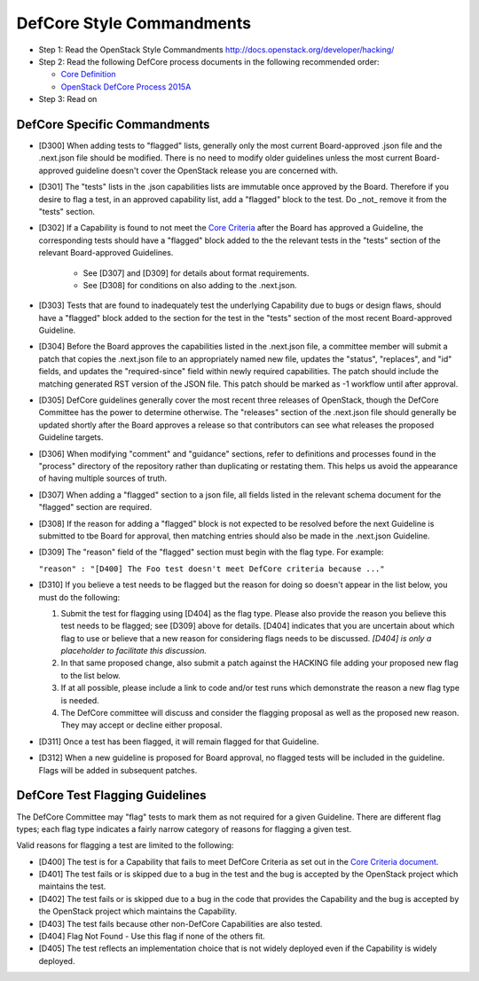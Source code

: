 DefCore Style Commandments
==========================

- Step 1: Read the OpenStack Style Commandments
  http://docs.openstack.org/developer/hacking/
- Step 2: Read the following DefCore process documents in the following recommended order:

  - `Core Definition <doc/source/process/CoreDefinition.rst>`_
  - `OpenStack DefCore Process 2015A <doc/source/process/2015A.rst>`_

- Step 3: Read on

DefCore Specific Commandments
-----------------------------

- [D300] When adding tests to "flagged" lists, generally only the most
  current Board-approved .json file and the .next.json file should be
  modified.  There is no need to modify older guidelines unless the most
  current Board-approved guideline doesn't cover the OpenStack release
  you are concerned with.
- [D301] The "tests" lists in the .json capabilities lists are immutable
  once approved by the Board.  Therefore if you desire to flag a test,
  in an approved capability list, add a "flagged" block to the test.  Do
  _not_ remove it from the "tests" section.
- [D302] If a Capability is found to not meet the `Core Criteria
  <doc/source/process/CoreCriteria.rst>`_ after the Board has approved
  a Guideline, the corresponding tests should have a "flagged" block added
  to the the relevant tests in the "tests" section of the relevant
  Board-approved Guidelines.

    - See [D307] and [D309] for details about format requirements.
    - See [D308] for conditions on also adding to the .next.json.

- [D303] Tests that are found to inadequately test the underlying
  Capability due to bugs or design flaws, should have a "flagged"
  block added to the section for the test in the "tests" section of
  the most recent Board-approved Guideline.
- [D304] Before the Board approves the capabilities listed in the
  .next.json file, a committee member will submit a patch that copies
  the .next.json file to an appropriately named new file, updates the
  "status", "replaces", and "id" fields, and updates the "required-since"
  field within newly required capabilities.  The patch should include the
  matching generated RST version of the JSON file.  This patch should be
  marked as -1 workflow until after approval.
- [D305] DefCore guidelines generally cover the most recent three
  releases of OpenStack, though the DefCore Committee has the power to
  determine otherwise.  The "releases" section of the .next.json file
  should generally be updated shortly after the Board approves a release
  so that contributors can see what releases the proposed Guideline
  targets.
- [D306] When modifying "comment" and "guidance" sections, refer to
  definitions and processes found in the "process" directory of the
  repository rather than duplicating or restating them.  This helps us
  avoid the appearance of having multiple sources of truth.
- [D307] When adding a "flagged" section to a json file, all fields
  listed in the relevant schema document for the "flagged" section are
  required.
- [D308] If the reason for adding a "flagged" block is not expected
  to be resolved before the next Guideline is submitted to tbe Board
  for approval, then matching entries should also be made in the
  .next.json Guideline.
- [D309] The "reason" field of the "flagged" section must begin with the
  flag type. For example:

  ``"reason" : "[D400] The Foo test doesn't meet DefCore criteria because ..."``

- [D310] If you believe a test needs to be flagged but the reason for doing
  so doesn't appear in the list below, you must do the following:

  #. Submit the test for flagging using [D404] as the flag type. Please also
     provide the reason you believe this test needs to be flagged; see [D309]
     above for details. [D404] indicates that you are uncertain about which
     flag to use or believe that a new reason for considering flags needs to be
     discussed. *[D404] is only a placeholder to facilitate this discussion.*
  #. In that same proposed change, also submit a patch against the HACKING
     file adding your proposed new flag to the list below.
  #. If at all possible, please include a link to code and/or test runs which
     demonstrate the reason a new flag type is needed.
  #. The DefCore committee will discuss and consider the flagging proposal as
     well as the proposed new reason. They may accept or decline either proposal.
- [D311] Once a test has been flagged, it will remain flagged for that Guideline.
- [D312] When a new guideline is proposed for Board approval, no flagged tests
  will be included in the guideline. Flags will be added in subsequent patches.

DefCore Test Flagging Guidelines
--------------------------------

The DefCore Committee may "flag" tests to mark them as not required for a
given Guideline. There are different flag types; each flag type indicates a
fairly narrow category of reasons for flagging a given test.

Valid reasons for flagging a test are limited to the following:

- [D400] The test is for a Capability that fails to meet DefCore Criteria
  as set out in the
  `Core Criteria document <doc/source/process/CoreCriteria.rst>`_.
- [D401] The test fails or is skipped due to a bug in the test and the bug is
  accepted by the OpenStack project which maintains the test.
- [D402] The test fails or is skipped due to a bug in the code that provides
  the Capability and the bug is accepted by the OpenStack project which
  maintains the Capability.
- [D403] The test fails because other non-DefCore Capabilities are also
  tested.
- [D404] Flag Not Found - Use this flag if none of the others fit.
- [D405] The test reflects an implementation choice that is not widely
  deployed even if the Capability is widely deployed.
